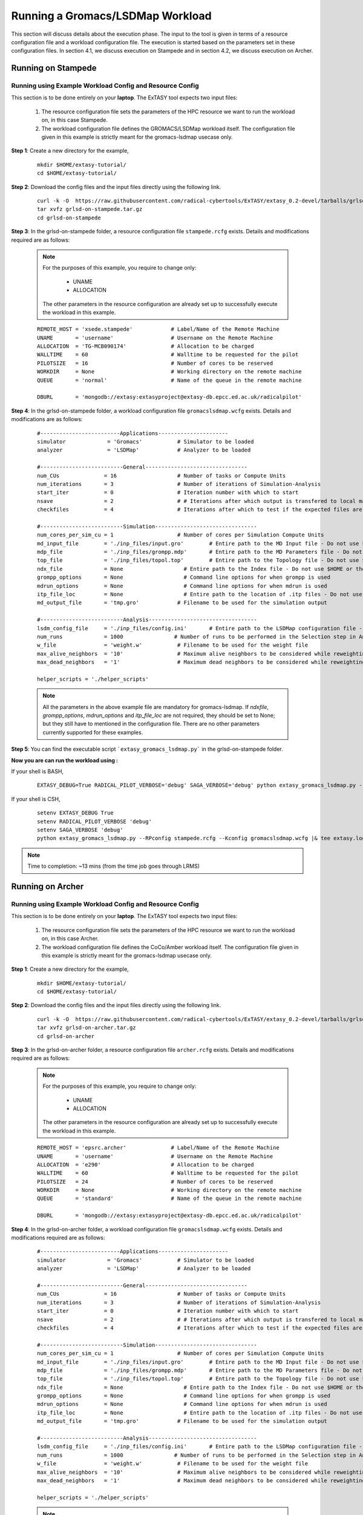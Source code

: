.. _grlsd:


*********************************
Running a Gromacs/LSDMap Workload
*********************************

This section will discuss details about the execution phase. The input to the tool
is given in terms of a resource configuration file and a workload configuration file.
The execution is started based on the parameters set in these configuration files. In 
section 4.1, we discuss execution on Stampede and in section 4.2, we discuss execution 
on Archer.

Running on Stampede
===================

Running using Example Workload Config and Resource Config
---------------------------------------------------------

This section is to be done entirely on your **laptop**. The ExTASY tool expects two input
files:

    1. The resource configuration file sets the parameters of the HPC resource we want to
       run the workload on, in this case Stampede.

    2. The workload configuration file defines the GROMACS/LSDMap workload itself. The configuration file given in this example is strictly meant for the gromacs-lsdmap usecase only.

**Step 1**: Create a new directory for the example,

    ::

        mkdir $HOME/extasy-tutorial/
        cd $HOME/extasy-tutorial/


**Step 2**: Download the config files and the input files directly using the following link.

    ::

    	curl -k -O  https://raw.githubusercontent.com/radical-cybertools/ExTASY/extasy_0.2-devel/tarballs/grlsd-on-stampede.tar.gz
        tar xvfz grlsd-on-stampede.tar.gz
        cd grlsd-on-stampede


**Step 3**: In the grlsd-on-stampede folder, a resource configuration file ``stampede.rcfg`` exists. Details and modifications required are as follows:

    .. note:: 
                For the purposes of this example, you require to change only:

                    * UNAME
                    * ALLOCATION

                The other parameters in the resource configuration are already set up to successfully execute the workload in this example.

    ::

        REMOTE_HOST = 'xsede.stampede'            # Label/Name of the Remote Machine
        UNAME       = 'username'                  # Username on the Remote Machine
        ALLOCATION  = 'TG-MCB090174'              # Allocation to be charged
        WALLTIME    = 60                          # Walltime to be requested for the pilot
        PILOTSIZE   = 16                          # Number of cores to be reserved
        WORKDIR     = None                        # Working directory on the remote machine
        QUEUE       = 'normal'                    # Name of the queue in the remote machine

        DBURL       = 'mongodb://extasy:extasyproject@extasy-db.epcc.ed.ac.uk/radicalpilot'


**Step 4**: In the grlsd-on-stampede folder, a workload configuration file ``gromacslsdmap.wcfg`` exists. Details and modifications are as follows:


    ::

        #-------------------------Applications----------------------
        simulator             = 'Gromacs'           # Simulator to be loaded
        analyzer              = 'LSDMap'            # Analyzer to be loaded

        #--------------------------General--------------------------------
        num_CUs              = 16                   # Number of tasks or Compute Units
        num_iterations       = 3                    # Number of iterations of Simulation-Analysis
        start_iter           = 0                    # Iteration number with which to start
        nsave                = 2                    # # Iterations after which output is transfered to local machine
        checkfiles           = 4                    # Iterations after which to test if the expected files are present on remote/ does not download to local

        #--------------------------Simulation--------------------------------
        num_cores_per_sim_cu = 1                    # Number of cores per Simulation Compute Units
        md_input_file        = './inp_files/input.gro'        # Entire path to the MD Input file - Do not use $HOME or the likes
        mdp_file             = './inp_files/grompp.mdp'       # Entire path to the MD Parameters file - Do not use $HOME or the likes
        top_file             = './inp_files/topol.top'        # Entire path to the Topology file - Do not use $HOME or the likes
        ndx_file             = None                   # Entire path to the Index file - Do not use $HOME or the likes
        grompp_options       = None                   # Command line options for when grompp is used
        mdrun_options        = None                   # Command line options for when mdrun is used
        itp_file_loc         = None                   # Entire path to the location of .itp files - Do not use $HOME or the likes
        md_output_file       = 'tmp.gro'            # Filename to be used for the simulation output

        #--------------------------Analysis----------------------------------
        lsdm_config_file     = './inp_files/config.ini'       # Entire path to the LSDMap configuration file - Do not use $HOME or the likes
        num_runs             = 1000                # Number of runs to be performed in the Selection step in Analysis
        w_file               = 'weight.w'           # Filename to be used for the weight file
        max_alive_neighbors  = '10'                 # Maximum alive neighbors to be considered while reweighting
        max_dead_neighbors   = '1'                  # Maximum dead neighbors to be considered while reweighting

        helper_scripts = './helper_scripts'

    .. note:: 

                All the parameters in the above example file are mandatory for gromacs-lsdmap. If *ndxfile*, *grompp_options*, *mdrun_options* and *itp_file_loc* are not required, they should be set to None; but they still have to mentioned in the configuration file. There are no other parameters currently supported for these examples.


**Step 5**: You can find the executable script ```extasy_gromacs_lsdmap.py``` in the grlsd-on-stampede folder.

**Now you are can run the workload using :**


If your shell is BASH,

    ::

        EXTASY_DEBUG=True RADICAL_PILOT_VERBOSE='debug' SAGA_VERBOSE='debug' python extasy_gromacs_lsdmap.py --RPconfig stampede.rcfg --Kconfig gromacslsdmap.wcfg 2> extasy.log

If your shell is CSH,

    ::

        setenv EXTASY_DEBUG True
        setenv RADICAL_PILOT_VERBOSE 'debug'
        setenv SAGA_VERBOSE 'debug'
        python extasy_gromacs_lsdmap.py --RPconfig stampede.rcfg --Kconfig gromacslsdmap.wcfg |& tee extasy.log

.. note::
            Time to completion: ~13 mins (from the time job goes through LRMS)

Running on Archer
=================

Running using Example Workload Config and Resource Config
---------------------------------------------------------

This section is to be done entirely on your **laptop**. The ExTASY tool expects two input
files:

    1. The resource configuration file sets the parameters of the HPC resource we want
       to run the workload on, in this case Archer.

    2. The workload configuration file defines the CoCo/Amber workload itself. The configuration file given in this example is strictly meant for the gromacs-lsdmap usecase only.

**Step 1**: Create a new directory for the example,

    ::

        mkdir $HOME/extasy-tutorial/
        cd $HOME/extasy-tutorial/

**Step 2**: Download the config files and the input files directly using the following link.

    ::
    
    	curl -k -O  https://raw.githubusercontent.com/radical-cybertools/ExTASY/extasy_0.2-devel/tarballs/grlsd-on-archer.tar.gz
        tar xvfz grlsd-on-archer.tar.gz
        cd grlsd-on-archer

**Step 3**: In the grlsd-on-archer folder, a resource configuration file ``archer.rcfg`` exists. Details and modifications required are as follows:


    .. note:: 
                For the purposes of this example, you require to change only:

                    * UNAME
                    * ALLOCATION

                The other parameters in the resource configuration are already set up to successfully execute the workload in this example.

    ::

        REMOTE_HOST = 'epsrc.archer'              # Label/Name of the Remote Machine
        UNAME       = 'username'                  # Username on the Remote Machine
        ALLOCATION  = 'e290'                      # Allocation to be charged
        WALLTIME    = 60                          # Walltime to be requested for the pilot
        PILOTSIZE   = 24                          # Number of cores to be reserved
        WORKDIR     = None                        # Working directory on the remote machine
        QUEUE       = 'standard'                  # Name of the queue in the remote machine

        DBURL       = 'mongodb://extasy:extasyproject@extasy-db.epcc.ed.ac.uk/radicalpilot'


**Step 4**: In the grlsd-on-archer folder, a workload configuration file ``gromacslsdmap.wcfg`` exists. Details and modifications required are as follows:

    ::

        #-------------------------Applications----------------------
        simulator             = 'Gromacs'           # Simulator to be loaded
        analyzer              = 'LSDMap'            # Analyzer to be loaded

        #--------------------------General--------------------------------
        num_CUs              = 16                   # Number of tasks or Compute Units
        num_iterations       = 3                    # Number of iterations of Simulation-Analysis
        start_iter           = 0                    # Iteration number with which to start
        nsave                = 2                    # # Iterations after which output is transfered to local machine
        checkfiles           = 4                    # Iterations after which to test if the expected files are present on remote/ does not download to local

        #--------------------------Simulation--------------------------------
        num_cores_per_sim_cu = 1                    # Number of cores per Simulation Compute Units
        md_input_file        = './inp_files/input.gro'        # Entire path to the MD Input file - Do not use $HOME or the likes
        mdp_file             = './inp_files/grompp.mdp'       # Entire path to the MD Parameters file - Do not use $HOME or the likes
        top_file             = './inp_files/topol.top'        # Entire path to the Topology file - Do not use $HOME or the likes
        ndx_file             = None                   # Entire path to the Index file - Do not use $HOME or the likes
        grompp_options       = None                   # Command line options for when grompp is used
        mdrun_options        = None                   # Command line options for when mdrun is used
        itp_file_loc         = None                   # Entire path to the location of .itp files - Do not use $HOME or the likes
        md_output_file       = 'tmp.gro'            # Filename to be used for the simulation output

        #--------------------------Analysis----------------------------------
        lsdm_config_file     = './inp_files/config.ini'       # Entire path to the LSDMap configuration file - Do not use $HOME or the likes
        num_runs             = 1000                # Number of runs to be performed in the Selection step in Analysis
        w_file               = 'weight.w'           # Filename to be used for the weight file
        max_alive_neighbors  = '10'                 # Maximum alive neighbors to be considered while reweighting
        max_dead_neighbors   = '1'                  # Maximum dead neighbors to be considered while reweighting

        helper_scripts = './helper_scripts'


    .. note:: 

                All the parameters in the above example file are mandatory for gromacs-lsdmap. If *ndxfile*, *grompp_options*, *mdrun_options* and *itp_file_loc* are not required, they should be set to None; but they still have to mentioned in the configuration file. There are no other parameters currently supported.

**Step 5**: You can find the executable script ```extasy_gromacs_lsdmap.py``` in the grlsd-on-archer folder.

**Now you are can run the workload using :**

If your shell is BASH,

    ::

        EXTASY_DEBUG=True RADICAL_PILOT_VERBOSE='debug' SAGA_VERBOSE='debug' python extasy_gromacs_lsdmap.py --RPconfig archer.rcfg --Kconfig gromacslsdmap.wcfg 2> extasy.log


If your shell is CSH,

    ::

        setenv EXTASY_DEBUG True
        setenv RADICAL_PILOT_VERBOSE 'debug'
        setenv SAGA_VERBOSE 'debug'
        python extasy_gromacs_lsdmap.py --RPconfig archer.rcfg --Kconfig gromacslsdmap.wcfg |& tee extasy.log


.. note::
            Time to completion: ~13 mins (from the time job goes through LRMS)
            

Running on localhost
====================

The above two sections describes execution on XSEDE.Stampede and EPSRC.Archer, assuming you have access to these machines. This section describes the changes required to the EXISTING scripts in order to get Gromacs-LSDMap running on your local machines (label to be used = ``local.localhost`` as in the generic examples).

**Step 1**: You might have already guessed the first step. You need to create a SingleClusterEnvironment object targetting the localhost machine. You can either directly make changes to the ``extasy_gromacs_lsdmap.py`` script or create a separate resource configuration file and provide it as an argument.

**Step 2**: The MD tools require some tool specific environment variables to be setup (``AMBERHOME``, ``PYTHONPATH``, ``GCC``, ``GROMACS_DIR``, etc). Along with this, you would require to set the ``PATH`` environment variable to point to the binary file (if any) of the MD tool. Once you determine all the environment variables to be setup, set them on the terminal and test it by executing the MD command (possibly for a sample case). For example, if you have gromacs installed in ``$HOME`` as ``$HOME/gromacs_5``. You probably have to setup ``GROMACS_DIR`` to ``$HOME/gromacs-5`` and append ``$HOME/gromacs-5/bin`` to ``PATH``. Please check official documentation of the MD tool.

**Step 3**: There are three options to proceed.

    * Once you tested the environment setup, next you need to add it to the particular kernel definition. You need to, first, locate the particular file to be modified. All the files related to EnsembleMD are located within the virtualenv (say "myenv"). Go into the following path: ``myenv/lib/python-2.7/site-packages/radical/ensemblemd/kernel_plugins/md``. This path contains all the kernels used for the MD examples. You can open the ``gromacs.py`` file and add an entry for local.localhost (in ``"machine_configs"``) as follows:

    .. parsed-literal::

        ..
        ..
        "machine_configs":
        {

            ..
            ..

            "local.localhost":
            {
                "pre_exec"    : ["export GROMACS_DIR=$HOME/gromacs-5", "export PATH=$HOME/gromacs-5/bin:$PATH"],
                "executable"  : ["mdrun"],
                "uses_mpi"    : False       # Could be True or False
            },

            ..
            ..

        }
        ..
        ..

    This would have to be repeated for all the kernels.

    * Another option is to perform the same above steps. But leave the ``"pre_exec"`` value as an empty list and set all the environment variables in your bashrc (``$HOME/.bashrc``). Remember that you would still need to set the executable as above.

    * The third option is to create your own kernel plugin as part of your user script. These avoids the entire procedure of locating the existing kernel plugin files. This would also get you comfortable in using kernels other than the ones currently available as part of the package. Creating your own kernel plugins are discussed `here <develop.html>`_


Understanding the Output of the Examples
========================================

In the local machine, a "backup" folder is created and at the end of every checkpoint intervel (=nsave) an "iter*" folder is created which contains the necessary files to start the next iteration.


For example, in the case of gromacs-lsdmap on stampede, for 4 iterations with nsave=2:

::

    grlsd-on-stampede$ ls
    backup/  config.ini  gromacslsdmap.wcfg  grompp.mdp  input.gro  stampede.rcfg  topol.top

    grlsd-on-stampede/backup$ ls
    iter1/  iter3/



The "iter*" folder will not contain any of the initial files such as the topology file, minimization file, etc since they already exist on the local machine. In gromacs-lsdmap, the "iter*" folder contains the coordinate file and weight file required in the next iteration. It also contains a logfile about the lsdmap stage of the current iteration.

::

    grlsd-on-stampede/backup/iter1$ ls
    2_input.gro  lsdmap.log  weight.w



On the remote machine, inside the pilot-* folder you can find a folder called "staging_area". This location is used to exchange/link/move intermediate data. The shared data is kept in "staging_area/" and the iteration specific inputs/outputs can be found in their specific folders (="staging_area/iter*").

::

    $ cd staging_area/
    $ ls
    config.ini  gro.py   input.gro   iter1/  iter3/    post_analyze.py  reweighting.py   run.py     spliter.py
    grompp.mdp  gro.pyc  iter0/      iter2/  lsdm.py   pre_analyze.py   run_analyzer.sh  select.py  topol.top

